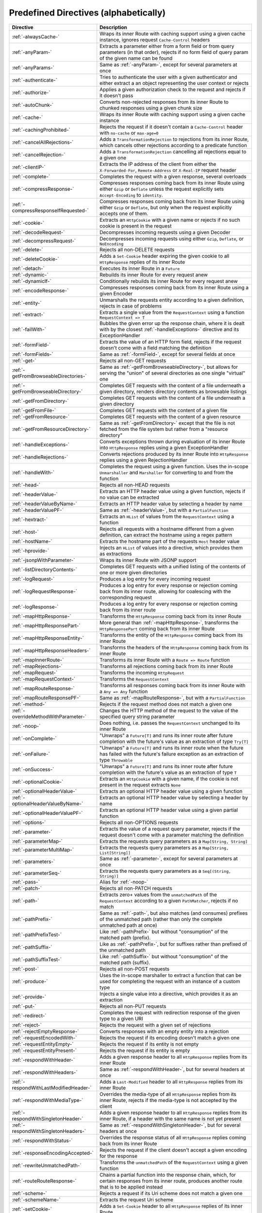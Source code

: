 .. _Predefined Directives:

Predefined Directives (alphabetically)
======================================

.. rst-class:: table table-striped

====================================== =================================================================================
Directive                              Description
====================================== =================================================================================
:ref:`-alwaysCache-`                   Wraps its inner Route with caching support using a given cache instance, ignores
                                       request ``Cache-Control`` headers
:ref:`-anyParam-`                      Extracts a parameter either from a form field or from query parameters (in that
                                       order), rejects if no form field of query param of the given name can be found
:ref:`-anyParams-`                     Same as :ref:`-anyParam-`, except for several parameters at once
:ref:`-authenticate-`                  Tries to authenticate the user with a given authenticator and either extract a
                                       an object representing the user context or rejects
:ref:`-authorize-`                     Applies a given authorization check to the request and rejects if it doesn't pass
:ref:`-autoChunk-`                     Converts non-rejected responses from its inner Route to chunked responses using a
                                       given chunk size
:ref:`-cache-`                         Wraps its inner Route with caching support using a given cache instance
:ref:`-cachingProhibited-`             Rejects the request if it doesn't contain a ``Cache-Control`` header with
                                       ``no-cache`` or ``max-age=0``
:ref:`-cancelAllRejections-`           Adds a ``TransformationRejection`` to rejections from its inner Route, which
                                       cancels other rejections according to a predicate function
:ref:`-cancelRejection-`               Adds a ``TransformationRejection`` cancelling all rejections equal to a given one
:ref:`-clientIP-`                      Extracts the IP address of the client from either the ``X-Forwarded-For``,
                                       ``Remote-Address`` or ``X-Real-IP`` request header
:ref:`-complete-`                      Completes the request with a given response, several overloads
:ref:`-compressResponse-`              Compresses responses coming back from its inner Route using either ``Gzip`` or
                                       ``Deflate`` unless the request explicitly sets ``Accept-Encoding`` to ``identity``.
:ref:`-compressResponseIfRequested-`   Compresses responses coming back from its inner Route using either ``Gzip`` or
                                       ``Deflate``, but only when the request explicitly accepts one of them.
:ref:`-cookie-`                        Extracts an ``HttpCookie`` with a given name or rejects if no such cookie is
                                       present in the request
:ref:`-decodeRequest-`                 Decompresses incoming requests using a given Decoder
:ref:`-decompressRequest-`             Decompresses incoming requests using either ``Gzip``, ``Deflate``, or ``NoEncoding``
:ref:`-delete-`                        Rejects all non-DELETE requests
:ref:`-deleteCookie-`                  Adds a ``Set-Cookie`` header expiring the given cookie to all ``HttpResponse``
                                       replies of its inner Route
:ref:`-detach-`                        Executes its inner Route in a ``Future``
:ref:`-dynamic-`                       Rebuilds its inner Route for every request anew
:ref:`-dynamicIf-`                     Conditionally rebuilds its inner Route for every request anew
:ref:`-encodeResponse-`                Compresses responses coming back from its inner Route using a given Encoder
:ref:`-entity-`                        Unmarshalls the requests entity according to a given definition, rejects in
                                       case of problems
:ref:`-extract-`                       Extracts a single value from the ``RequestContext`` using a function
                                       ``RequestContext => T``
:ref:`-failWith-`                      Bubbles the given error up the response chain, where it is dealt with by the
                                       closest :ref:`-handleExceptions-` directive and its ExceptionHandler
:ref:`-formField-`                     Extracts the value of an HTTP form field, rejects if the request doesn't come
                                       with a field matching the definition
:ref:`-formFields-`                    Same as :ref:`-formField-`, except for several fields at once
:ref:`-get-`                           Rejects all non-GET requests
:ref:`-getFromBrowseableDirectories-`  Same as :ref:`-getFromBrowseableDirectory-`, but allows for serving the "union"
                                       of several directories as one single "virtual" one
:ref:`-getFromBrowseableDirectory-`    Completes GET requests with the content of a file underneath a given directory,
                                       renders directory contents as browsable listings
:ref:`-getFromDirectory-`              Completes GET requests with the content of a file underneath a given directory
:ref:`-getFromFile-`                   Completes GET requests with the content of a given file
:ref:`-getFromResource-`               Completes GET requests with the content of a given resource
:ref:`-getFromResourceDirectory-`      Same as :ref:`-getFromDirectory-` except that the file is not fetched from the
                                       file system but rather from a "resource directory"
:ref:`-handleExceptions-`              Converts exceptions thrown during evaluation of its inner Route into
                                       ``HttpResponse`` replies using a given ExceptionHandler
:ref:`-handleRejections-`              Converts rejections produced by its inner Route into ``HttpResponse`` replies
                                       using a given RejectionHandler
:ref:`-handleWith-`                    Completes the request using a given function. Uses the in-scope ``Unmarshaller``
                                       and ``Marshaller`` for converting to and from the function
:ref:`-head-`                          Rejects all non-HEAD requests
:ref:`-headerValue-`                   Extracts an HTTP header value using a given function, rejects if no value can
                                       be extracted
:ref:`-headerValueByName-`             Extracts an HTTP header value by selecting a header by name
:ref:`-headerValuePF-`                 Same as :ref:`-headerValue-`, but with a ``PartialFunction``
:ref:`-hextract-`                      Extracts an ``HList`` of values from the ``RequestContext`` using a function
:ref:`-host-`                          Rejects all requests with a hostname different from a given definition,
                                       can extract the hostname using a regex pattern
:ref:`-hostName-`                      Extracts the hostname part of the requests ``Host`` header value
:ref:`-hprovide-`                      Injects an ``HList`` of values into a directive, which provides them as
                                       extractions
:ref:`-jsonpWithParameter-`            Wraps its inner Route with JSONP support
:ref:`-listDirectoryContents-`         Completes GET requests with a unified listing of the contents of one or more
                                       given directories
:ref:`-logRequest-`                    Produces a log entry for every incoming request
:ref:`-logRequestResponse-`            Produces a log entry for every response or rejection coming back from its inner
                                       route, allowing for coalescing with the corresponding request
:ref:`-logResponse-`                   Produces a log entry for every response or rejection coming back from its inner
                                       route
:ref:`-mapHttpResponse-`               Transforms the ``HttpResponse`` coming back from its inner Route
:ref:`-mapHttpResponsePart-`           More general than :ref:`-mapHttpResponse-`, transforms the ``HttpResponsePart``
                                       coming back from its inner Route
:ref:`-mapHttpResponseEntity-`         Transforms the entity of the ``HttpResponse`` coming back from its inner Route
:ref:`-mapHttpResponseHeaders-`        Transforms the headers of the ``HttpResponse`` coming back from its inner Route
:ref:`-mapInnerRoute-`                 Transforms its inner Route with a ``Route => Route`` function
:ref:`-mapRejections-`                 Transforms all rejections coming back from its inner Route
:ref:`-mapRequest-`                    Transforms the incoming ``HttpRequest``
:ref:`-mapRequestContext-`             Transforms the ``RequestContext``
:ref:`-mapRouteResponse-`              Transforms all responses coming back from its inner Route with a ``Any => Any``
                                       function
:ref:`-mapRouteResponsePF-`            Same as :ref:`-mapRouteResponse-`, but with a ``PartialFunction``
:ref:`-method-`                        Rejects if the request method does not match a given one
:ref:`-overrideMethodWithParameter-`   Changes the HTTP method of the request to the value of the specified query string
                                       parameter
:ref:`-noop-`                          Does nothing, i.e. passes the ``RequestContext`` unchanged to its inner Route
:ref:`-onComplete-`                    "Unwraps" a ``Future[T]`` and runs its inner route after future completion with
                                       the future's value as an extraction of type ``Try[T]``
:ref:`-onFailure-`                     "Unwraps" a ``Future[T]`` and runs its inner route when the future has failed
                                       with the future's failure exception as an extraction of type ``Throwable``
:ref:`-onSuccess-`                     "Unwraps" a ``Future[T]`` and runs its inner route after future completion with
                                       the future's value as an extraction of type ``T``
:ref:`-optionalCookie-`                Extracts an ``HttpCookie`` with a given name, if the cookie is not present in the
                                       request extracts ``None``
:ref:`-optionalHeaderValue-`           Extracts an optional HTTP header value using a given function
:ref:`-optionalHeaderValueByName-`     Extracts an optional HTTP header value by selecting a header by name
:ref:`-optionalHeaderValuePF-`         Extracts an optional HTTP header value using a given partial function
:ref:`-options-`                       Rejects all non-OPTIONS requests
:ref:`-parameter-`                     Extracts the value of a request query parameter, rejects if the request doesn't
                                       come with a parameter matching the definition
:ref:`-parameterMap-`                  Extracts the requests query parameters as a ``Map[String, String]``
:ref:`-parameterMultiMap-`             Extracts the requests query parameters as a ``Map[String, List[String]]``
:ref:`-parameters-`                    Same as :ref:`-parameter-`, except for several parameters at once
:ref:`-parameterSeq-`                  Extracts the requests query parameters as a ``Seq[(String, String)]``
:ref:`-pass-`                          Alias for :ref:`-noop-`
:ref:`-patch-`                         Rejects all non-PATCH requests
:ref:`-path-`                          Extracts zero+ values from the ``unmatchedPath`` of the ``RequestContext``
                                       according to a given ``PathMatcher``, rejects if no match
:ref:`-pathPrefix-`                    Same as :ref:`-path-`, but also matches (and consumes) prefixes of the unmatched
                                       path (rather than only the complete unmatched path at once)
:ref:`-pathPrefixTest-`                Like :ref:`-pathPrefix-` but without "consumption" of the matched path (prefix).
:ref:`-pathSuffix-`                    Like as :ref:`-pathPrefix-`, but for suffixes rather than prefixed of the
                                       unmatched path
:ref:`-pathSuffixTest-`                Like :ref:`-pathSuffix-` but without "consumption" of the matched path (suffix).
:ref:`-post-`                          Rejects all non-POST requests
:ref:`-produce-`                       Uses the in-scope marshaller to extract a function that can be used for
                                       completing the request with an instance of a custom type
:ref:`-provide-`                       Injects a single value into a directive, which provides it as an extraction
:ref:`-put-`                           Rejects all non-PUT requests
:ref:`-redirect-`                      Completes the request with redirection response of the given type to a given URI
:ref:`-reject-`                        Rejects the request with a given set of rejections
:ref:`-rejectEmptyResponse-`           Converts responses with an empty entity into a rejection
:ref:`-requestEncodedWith-`            Rejects the request if its encoding doesn't match a given one
:ref:`-requestEntityEmpty-`            Rejects the request if its entity is not empty
:ref:`-requestEntityPresent-`          Rejects the request if its entity is empty
:ref:`-respondWithHeader-`             Adds a given response header to all ``HttpResponse`` replies from its inner
                                       Route
:ref:`-respondWithHeaders-`            Same as :ref:`-respondWithHeader-`, but for several headers at once
:ref:`-respondWithLastModifiedHeader-` Adds a ``Last-Modified`` header to all ``HttpResponse`` replies from its inner
                                       Route
:ref:`-respondWithMediaType-`          Overrides the media-type of all ``HttpResponse`` replies from its inner Route,
                                       rejects if the media-type is not accepted by the client
:ref:`-respondWithSingletonHeader-`    Adds a given response header to all ``HttpResponse`` replies from its inner
                                       Route, if a header with the same name is not yet present
:ref:`-respondWithSingletonHeaders-`   Same as :ref:`-respondWithSingletonHeader-`, but for several headers at once
:ref:`-respondWithStatus-`             Overrides the response status of all ``HttpResponse`` replies coming back from
                                       its inner Route
:ref:`-responseEncodingAccepted-`      Rejects the request if the client doesn't accept a given encoding for the
                                       response
:ref:`-rewriteUnmatchedPath-`          Transforms the ``unmatchedPath`` of the ``RequestContext`` using a given function
:ref:`-routeRouteResponse-`            Chains a partial function into the response chain, which, for certain responses
                                       from its inner route, produces another route that is to be applied instead
:ref:`-scheme-`                        Rejects a request if its Uri scheme does not match a given one
:ref:`-schemeName-`                    Extracts the request Uri scheme
:ref:`-setCookie-`                     Adds a ``Set-Cookie`` header to all ``HttpResponse`` replies of its inner Route
:ref:`-unmatchedPath-`                 Extracts the unmatched path from the RequestContext
:ref:`-validate-`                      Passes or rejects the request depending on evaluation of a given conditional
                                       expression
====================================== =================================================================================
